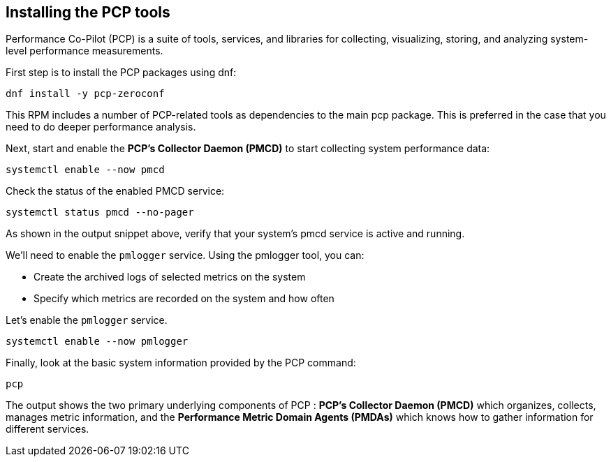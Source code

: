 == Installing the PCP tools

Performance Co-Pilot (PCP) is a suite of tools, services, and libraries
for collecting, visualizing, storing, and analyzing system-level
performance measurements.

First step is to install the PCP packages using dnf:

[source,bash,run]
----
dnf install -y pcp-zeroconf
----

This RPM includes a number of PCP-related tools as dependencies to the
main pcp package. This is preferred in the case that you need to do
deeper performance analysis.

Next, start and enable the *PCP’s Collector Daemon (PMCD)* to start
collecting system performance data:

[source,bash,run]
----
systemctl enable --now pmcd
----

Check the status of the enabled PMCD service:

[source,bash,run]
----
systemctl status pmcd --no-pager
----

As shown in the output snippet above, verify that your system’s pmcd
service is active and running.

We'll need to enable the `+pmlogger+` service. Using the pmlogger tool, you can:

- Create the archived logs of selected metrics on the system
- Specify which metrics are recorded on the system and how often

Let's enable the `+pmlogger+` service.

[source,bash,run]
----
systemctl enable --now pmlogger
----


Finally, look at the basic system information provided by the PCP
command:

[source,bash,run]
----
pcp
----

The output shows the two primary underlying components of PCP : *PCP’s
Collector Daemon (PMCD)* which organizes, collects, manages metric
information, and the *Performance Metric Domain Agents (PMDAs)* which
knows how to gather information for different services.
